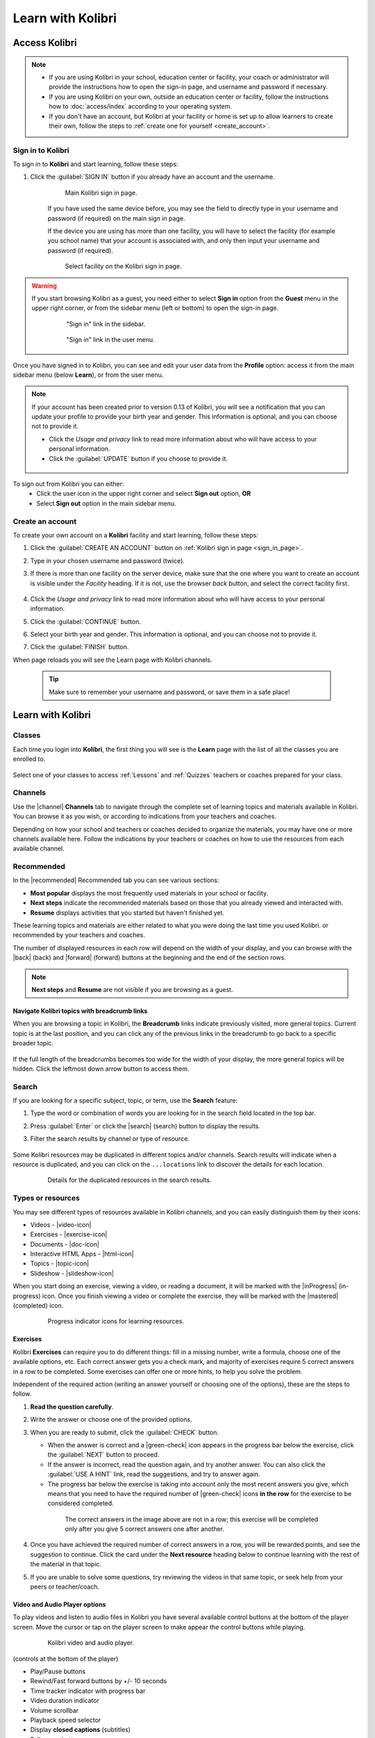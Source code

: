 .. _learn:

Learn with Kolibri
##################

.. _access_learner:

Access Kolibri
==============

.. note::
  	* If you are using Kolibri in your school, education center or facility, your coach or administrator will provide the instructions how to open the sign-in page, and username and password if necessary.
  	* If you are using Kolibri on your own, outside an education center or facility, follow the instructions how to :doc:`access/index` according to your operating system.
  	* If you don't have an account, but Kolibri at your facility or home is set up to allow learners to create their own, follow the steps to :ref:`create one for yourself <create_account>`. 


Sign in to Kolibri
^^^^^^^^^^^^^^^^^^

To sign in to **Kolibri** and start learning, follow these steps:

#. Click the :guilabel:`SIGN IN` button if you already have an account and the username.

	.. figure:: img/login-modal.png
	  :alt: Input your username and password (if required) on the main sign in page.

	  Main Kolibri sign in page.

	If you have used the same device before, you may see the field to directly type in your username and password (if required) on the main sign in page.

	If the device you are using has more than one facility, you will have to select the facility (for example you school name) that your account is associated with, and only then input your username and password (if required). 

	.. figure:: img/login-modal-facility.png
	  :alt: 

	  Select facility on the Kolibri sign in page.


.. _sign_in_page:

.. warning::
   If you start browsing Kolibri as a guest, you need either to select **Sign in** option from the **Guest** menu in the upper right corner, or from the sidebar menu (left or bottom) to open the sign-in page.

	.. figure:: img/learn-page-signin.png
	  :alt: Open the sidebar to access the sign in link.

	  "Sign in" link in the sidebar.


	.. figure:: img/learn-page-signin2.png
	  :alt: Open the user menu to access the sign in link.

	  "Sign in" link in the user menu.


Once you have signed in to Kolibri, you can see and edit your user data from the **Profile** option: access it from the main sidebar menu (below **Learn**), or from the user menu.

	.. figure:: img/update-profile.png
	  :alt: 

.. note::
   If your account has been created prior to version 0.13 of Kolibri, you will see a notification that you can update your profile to provide your birth year and gender. This information is optional, and you can choose not to provide it. 

   * Click the *Usage and privacy* link to read more information about who will have access to your personal information.
   * Click the :guilabel:`UPDATE` button if you choose to provide it.

   .. figure:: img/update-profile2.png
	  :alt: 

To sign out from Kolibri you can either:
	* Click the user icon in the upper right corner and select **Sign out** option, **OR**
	* Select **Sign out** option in the main sidebar menu.


.. _create_account:

Create an account
^^^^^^^^^^^^^^^^^

To create your own account on a **Kolibri** facility and start learning, follow these steps:

#. Click the :guilabel:`CREATE AN ACCOUNT` button on :ref:`Kolibri sign in page <sign_in_page>`. 
#. Type in your chosen username and password (twice).
#. If there is more than one facility on the server device, make sure that the one where you want to create an account is visible under the *Facility* heading. If it is not, use the browser *back* button, and select the correct facility first.
		
		.. figure:: img/create-account.png
		 :alt: 

#. Click the *Usage and privacy* link to read more information about who will have access to your personal information.
#. Click the :guilabel:`CONTINUE` button.
#. Select your birth year and gender. This information is optional, and you can choose not to provide it.
#. Click the :guilabel:`FINISH` button.

When page reloads you will see the Learn page with Kolibri channels.

	.. tip::
	  Make sure to remember your username and password, or save them in a safe place!


Learn with Kolibri
==================

Classes
^^^^^^^

Each time you login into **Kolibri**, the first thing you will see is the **Learn** page with the list of all the classes you are enrolled to. 

	.. figure:: img/learn-classes.png
	  :alt: 

Select one of your classes to access :ref:`Lessons` and :ref:`Quizzes` teachers or coaches prepared for your class.

	.. figure:: img/exams-lessons.png
	  :alt: In each class you are enrolled to you may find one or more lessons and quizzes.


Channels
^^^^^^^^

Use the |channel| **Channels** tab to navigate through the complete set of learning topics and materials available in Kolibri. You can browse it as you wish, or according to indications from your teachers and coaches.

Depending on how your school and teachers or coaches decided to organize the materials, you may have one or more channels available here. Follow the indications by your teachers or coaches on how to use the resources from each available channel.

	.. figure:: img/channels.png
	  :alt: 


Recommended
^^^^^^^^^^^

In the |recommended| Recommended tab you can see various sections:

* **Most popular** displays the most frequently used materials in your school or facility.
* **Next steps** indicate the recommended materials based on those that you already viewed and interacted with.
* **Resume** displays activities that you started but haven't finished yet.

These learning topics and materials are either related to what you were doing the last time you used Kolibri. or recommended by your teachers and coaches.

The number of displayed resources in each row will depend on the width of your display, and you can browse with the |back| (back) and |forward| (forward) buttons at the beginning and the end of the section rows.

	.. figure:: img/learn.png
		:alt: 

.. note::
   **Next steps** and **Resume** are not visible if you are browsing as a guest.


Navigate Kolibri topics with breadcrumb links
"""""""""""""""""""""""""""""""""""""""""""""

When you are browsing a topic in Kolibri, the **Breadcrumb** links indicate previously visited, more general topics. Current topic is at the last position, and you can click any of the previous links in the breadcrumb to go back to a specific broader topic.

	.. figure:: img/breadcrumbs.png
		:alt: 

If the full length of the breadcrumbs becomes too wide for the width of your display, the more general topics will be hidden. Click the leftmost down arrow button to access them.

	.. figure:: img/breadcrumbs-folded.png
		:alt: Click the expand more button to reveal folded breadcrumb links.

Search
^^^^^^

If you are looking for a specific subject, topic, or term, use the **Search** feature:

#. Type the word or combination of words you are looking for in the search field located in the top bar.
#. Press :guilabel:`Enter` or click the |search| (search) button to display the results.
#. Filter the search results by channel or type of resource.

	.. figure:: img/search.png
		:alt: Use the select controls to filter the results by channel or type.


Some Kolibri resources may be duplicated in different topics and/or channels. Search results will indicate when a resource is duplicated, and you can click on the ``...locations`` link to discover the details for each location.

	.. figure:: img/search-duplicates.png
		:alt: 


	.. figure:: img/search-duplicates2.png
		:alt: Details for the duplicated resources in the search results will open in a new dialog window; use the links to explore or close the dialog to return to the search results.

		Details for the duplicated resources in the search results.


.. _content_types:

Types or resources
^^^^^^^^^^^^^^^^^^

You may see different types of resources available in Kolibri channels, and you can easily distinguish them by their icons:

* Videos - |video-icon|
* Exercises - |exercise-icon|
* Documents - |doc-icon|
* Interactive HTML Apps - |html-icon|
* Topics - |topic-icon|
* Slideshow - |slideshow-icon|

When you start doing an exercise, viewing a video, or reading a document, it will be marked with the |inProgress| (in-progress) icon. Once you finish viewing a video or complete the exercise, they will be marked with the |mastered| (completed) icon.

	.. figure:: img/progress-icons.png
		:alt: Progress status for each learning material will be indicated together with their title.

		Progress indicator icons for learning resources.

Exercises
"""""""""

Kolibri **Exercises** can require you to do different things: fill in a missing number, write a formula, choose one of the available options, etc. Each correct answer gets you a check mark, and majority of exercises require 5 correct answers in a row to be completed. Some exercises can offer one or more hints, to help you solve the problem.

Independent of the required action (writing an answer yourself or choosing one of the options), these are the steps to follow.

#. **Read the question carefully**.
#. Write the answer or choose one of the provided options.
#. When you are ready to submit, click the :guilabel:`CHECK` button.

   * When the answer is correct and a |green-check| icon appears in the progress bar below the exercise, click the :guilabel:`NEXT` button to proceed.
   * If the answer is incorrect, read the question again, and try another answer. You can also click the :guilabel:`USE A HINT` link, read the suggestions, and try to answer again.
   * The progress bar below the exercise is taking into account only the most recent answers you give, which means that you need to have the required number of |green-check| icons **in the row** for the exercise to be considered completed.

    .. figure:: img/get-5-correct.png
	    :alt: If the exercise requires 5 green check marks, you must provide 5 correct answers one after another.

	    The correct answers in the image above are not in a row; this exercise will be completed only after you give 5 correct answers one after another.

#. Once you have achieved the required number of correct answers in a row, you will be rewarded points, and see the suggestion to continue. Click the card under the **Next resource** heading below to continue learning with the rest of the material in that topic.
#. If you are unable to solve some questions, try reviewing the videos in that same topic, or seek help from your peers or teacher/coach.


Video and Audio Player options
""""""""""""""""""""""""""""""

To play videos and listen to audio files in Kolibri you have several available control buttons at the bottom of the player screen. Move the cursor or tap on the player screen to make appear the control buttons while playing.

	.. figure:: img/video.png
		:alt: 

		Kolibri video and audio player.

(controls at the bottom of the player)

* Play/Pause buttons
* Rewind/Fast forward buttons by +/- 10 seconds
* Time tracker indicator with progress bar
* Video duration indicator
* Volume scrollbar
* Playback speed selector
* Display **closed captions** (subtitles) 
* Fullscreen button


Use the :guilabel:`DOWNLOAD RESOURCE` button below the player to download the video, audio and thumbnail files to your computer. Some videos will provide multiple resolution options.

Interactive Video Transcript
****************************

When a video has captions available, you can choose to view them at the bottom of the player, or open them as an interactive transcript. 

#. Click the :guilabel:`CC` button at the bottom of the player and select **Transcript**.
#. Scroll up and down the transcript and click on the chosen timestamp to navigate more easily between various video sections. 
   
.. figure:: img/video-transcript.png
	:alt: 

	Kolibri allows you to navigate videos using the captions inside the transcript.	



PDF Viewer options
""""""""""""""""""

.. note::
  Options for viewing PDF files will depend on the browser and operating system you are using to view Kolibri.

* Use the |fullscreen| button in the upper right corner to open the ebook in fullscreen view.
* With the :guilabel:`+` and :guilabel:`-` buttons you can zoom the document in and out.
* Use the :guilabel:`Esc` key to close the fullscreen view and return.
* Use the :guilabel:`DOWNLOAD RESOURCE` button below the PDF viewer to download the PDF file to your computer.

	.. figure:: img/pdf.png
		:alt: 


Ebook Viewer options
""""""""""""""""""""

To read digital books in Kolibri you have several available controls inside the reader.

* Use the |toc| button in the upper left corner to view the table of content with all the book chapters.
* Click the |epub-settings| button to adjust the text size and the background color. 
* If you want to search for a word or a phrase, use the |search| (search) button.
* Use the |fullscreen| button in the upper right corner to open the ebook in fullscreen view.
* Close the fullscreen view with the :guilabel:`Esc` key.
* Navigate through the book pages with |previous-page| and |next-page| buttons, or with the slider control at the bottom.
* Use the :guilabel:`DOWNLOAD RESOURCE` button below the viewer to download the ePub file to your computer.

	.. figure:: img/epub.*
		:alt: 

Slideshow Viewer options
""""""""""""""""""""""""

To navigate the slides of a slideshow, you may use the on-screen navigation controls or your keyboard's arrow keys.

* Use the |fullscreen| button in the upper right corner to open the ebook in fullscreen view.
* Navigate the slides with the left arrow (←) or the right arrow (→) keys on your keyboard, or the |previous-page| and |next-page| buttons on the side of the slideshow.
* You can choose a specific slide by clicking the round icons at the bottom of the slideshow view. 

.. _lessons:

Lessons
^^^^^^^

Your teacher or coach may prepare a |lesson| *lesson*, a recommended set of learning materials for you or your class to view. You may have more than one lesson available at the time in the **Classes** tab, below the **Lessons** heading. 

Click on a lesson title to open its materials, and follow the indications of your teachers or coaches on how to use them.

	.. figure:: img/learner-lesson-home.png
		:alt: 


.. _quizzes:

Quizzes 
^^^^^^^

If your teacher or coach scheduled an |quiz| *quiz* for you or your class, it will be available in the **Classes** tab, under the **Quizzes** heading. You may have more than one quiz available at the time.

	.. figure:: img/exams3.png
		:alt: 

If the quiz is listed as *Not started*, follow these steps.

#. Click on the quiz when you are ready to start taking it.
#. You can go on answering the questions in the order you prefer: move through questions with :guilabel:`PREVIOUS` and :guilabel:`NEXT` buttons, or click on the question number in the column on the left side.

	.. figure:: img/exam-detail.png
		:alt: 

#. Each time you fill in the answer field, or select one of the available options, the question will be marked by a colored dot in the column on the left side.
#. You can review and correct your answers to all questions as many times you need before submitting.
#. Press the *Back to quiz list* if you want to pause the quiz and come back later. 
#. Press the button :guilabel:`SUBMIT QUIZ` when you want to submit it for grading. 

A quiz that you did not yet submit will be marked with the |inProgress| (in-progress) icon, so you can easily recognize it, and click to resume when you are ready.

Once you complete and submit a quiz, it will be marked with the |mastered| (completed) icon, but you can still click on it to see the score and review your answers.

	.. figure:: img/exam-result.png
		:alt:  

.. tip::
   Use the **Show correct answer** checkbox to visualize the answer for the questions that you did not answer correctly.
